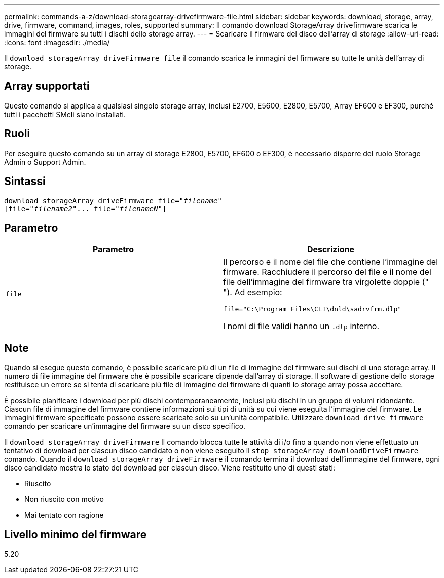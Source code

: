 ---
permalink: commands-a-z/download-storagearray-drivefirmware-file.html 
sidebar: sidebar 
keywords: download, storage, array, drive, firmware, command, images, roles, supported 
summary: Il comando download StorageArray drivefirmware scarica le immagini del firmware su tutti i dischi dello storage array. 
---
= Scaricare il firmware del disco dell'array di storage
:allow-uri-read: 
:icons: font
:imagesdir: ./media/


[role="lead"]
Il `download storageArray driveFirmware file` il comando scarica le immagini del firmware su tutte le unità dell'array di storage.



== Array supportati

Questo comando si applica a qualsiasi singolo storage array, inclusi E2700, E5600, E2800, E5700, Array EF600 e EF300, purché tutti i pacchetti SMcli siano installati.



== Ruoli

Per eseguire questo comando su un array di storage E2800, E5700, EF600 o EF300, è necessario disporre del ruolo Storage Admin o Support Admin.



== Sintassi

[listing, subs="+macros"]
----
pass:quotes[download storageArray driveFirmware file="_filename_"]
pass:quotes[[file="_filename2_"... file="_filenameN_"]]
----


== Parametro

[cols="2*"]
|===
| Parametro | Descrizione 


 a| 
`file`
 a| 
Il percorso e il nome del file che contiene l'immagine del firmware. Racchiudere il percorso del file e il nome del file dell'immagine del firmware tra virgolette doppie (" "). Ad esempio:

`file="C:\Program Files\CLI\dnld\sadrvfrm.dlp"`

I nomi di file validi hanno un `.dlp` interno.

|===


== Note

Quando si esegue questo comando, è possibile scaricare più di un file di immagine del firmware sui dischi di uno storage array. Il numero di file immagine del firmware che è possibile scaricare dipende dall'array di storage. Il software di gestione dello storage restituisce un errore se si tenta di scaricare più file di immagine del firmware di quanti lo storage array possa accettare.

È possibile pianificare i download per più dischi contemporaneamente, inclusi più dischi in un gruppo di volumi ridondante. Ciascun file di immagine del firmware contiene informazioni sui tipi di unità su cui viene eseguita l'immagine del firmware. Le immagini firmware specificate possono essere scaricate solo su un'unità compatibile. Utilizzare `download drive firmware` comando per scaricare un'immagine del firmware su un disco specifico.

Il `download storageArray driveFirmware` Il comando blocca tutte le attività di i/o fino a quando non viene effettuato un tentativo di download per ciascun disco candidato o non viene eseguito il `stop storageArray downloadDriveFirmware` comando. Quando il `download storageArray driveFirmware` il comando termina il download dell'immagine del firmware, ogni disco candidato mostra lo stato del download per ciascun disco. Viene restituito uno di questi stati:

* Riuscito
* Non riuscito con motivo
* Mai tentato con ragione




== Livello minimo del firmware

5.20
